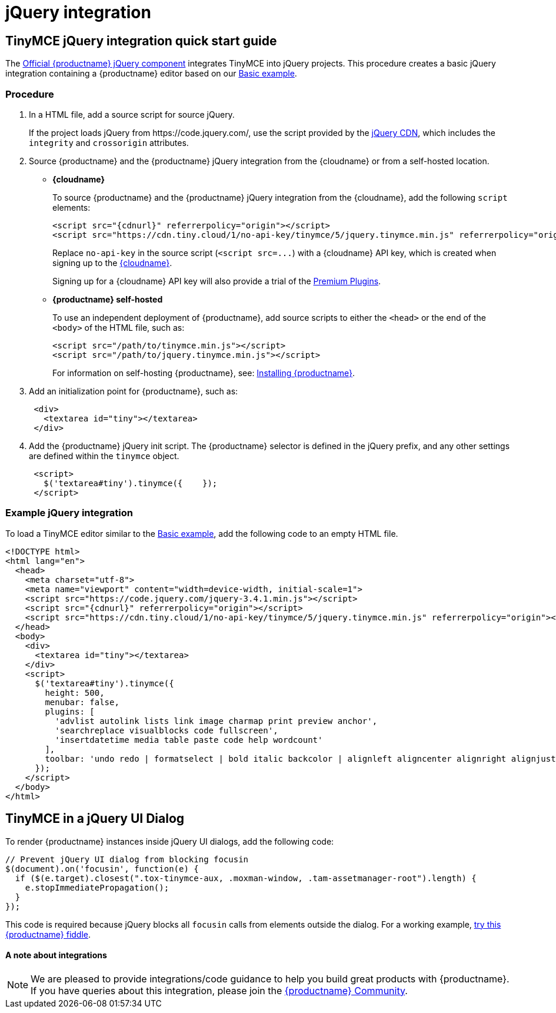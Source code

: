 = jQuery integration
:description: Documentation for the official TinyMCE jQuery integration.
:keywords: integration integrate jquery javascript
:title_nav: jQuery

[#tinymce-jquery-integration-quick-start-guide]
== TinyMCE jQuery integration quick start guide

The https://github.com/tinymce/tinymce/blob/master/modules/tinymce/src/core/main/js/JqueryIntegration.js[Official {productname} jQuery component] integrates TinyMCE into jQuery projects.
This procedure creates a basic jQuery integration containing a {productname} editor based on our link:{baseurl}/demo/basic-example/[Basic example].

[#procedure]
=== Procedure

. In a HTML file, add a source script for source jQuery.
+
If the project loads jQuery from \https://code.jquery.com/, use the script provided by the https://code.jquery.com/[jQuery CDN], which includes the `integrity` and `crossorigin` attributes.

. Source {productname} and the {productname} jQuery integration from the {cloudname} or from a self-hosted location.
 ** *{cloudname}*
+
To source {productname} and the {productname} jQuery integration from the {cloudname}, add the following `script` elements:
+
[source,html]
----
<script src="{cdnurl}" referrerpolicy="origin"></script>
<script src="https://cdn.tiny.cloud/1/no-api-key/tinymce/5/jquery.tinymce.min.js" referrerpolicy="origin"></script>
----
+
Replace `no-api-key` in the source script (`+<script src=...+`) with a {cloudname} API key, which is created when signing up to the link:{accountsignup}[{cloudname}].
+
Signing up for a {cloudname} API key will also provide a trial of the link:{baseurl}/enterprise/[Premium Plugins].

 ** *{productname} self-hosted*
+
To use an independent deployment of {productname}, add source scripts to either the `<head>` or the end of the `<body>` of the HTML file, such as:
+
[source,html]
----
<script src="/path/to/tinymce.min.js"></script>
<script src="/path/to/jquery.tinymce.min.js"></script>
----
+
For information on self-hosting {productname}, see: link:{baseurl}/general-configuration-guide/advanced-install/[Installing {productname}].
. Add an initialization point for {productname}, such as:
+
[source,html]
----
 <div>
   <textarea id="tiny"></textarea>
 </div>
----

. Add the {productname} jQuery init script. The {productname} selector is defined in the jQuery prefix, and any other settings are defined within the `tinymce` object.
+
[source,html]
----
 <script>
   $('textarea#tiny').tinymce({    });
 </script>
----

[#example-jquery-integration]
=== Example jQuery integration

To load a TinyMCE editor similar to the link:{baseurl}/demo/basic-example/[Basic example], add the following code to an empty HTML file.

[source,js]
----
<!DOCTYPE html>
<html lang="en">
  <head>
    <meta charset="utf-8">
    <meta name="viewport" content="width=device-width, initial-scale=1">
    <script src="https://code.jquery.com/jquery-3.4.1.min.js"></script>
    <script src="{cdnurl}" referrerpolicy="origin"></script>
    <script src="https://cdn.tiny.cloud/1/no-api-key/tinymce/5/jquery.tinymce.min.js" referrerpolicy="origin"></script>
  </head>
  <body>
    <div>
      <textarea id="tiny"></textarea>
    </div>
    <script>
      $('textarea#tiny').tinymce({
        height: 500,
        menubar: false,
        plugins: [
          'advlist autolink lists link image charmap print preview anchor',
          'searchreplace visualblocks code fullscreen',
          'insertdatetime media table paste code help wordcount'
        ],
        toolbar: 'undo redo | formatselect | bold italic backcolor | alignleft aligncenter alignright alignjustify | bullist numlist outdent indent | removeformat | help'
      });
    </script>
  </body>
</html>
----

[#tinymce-in-a-jquery-ui-dialog]
== TinyMCE in a jQuery UI Dialog

To render {productname} instances inside jQuery UI dialogs, add the following code:

[source,js]
----
// Prevent jQuery UI dialog from blocking focusin
$(document).on('focusin', function(e) {
  if ($(e.target).closest(".tox-tinymce-aux, .moxman-window, .tam-assetmanager-root").length) {
    e.stopImmediatePropagation();
  }
});
----

This code is required because jQuery blocks all `focusin` calls from elements outside the dialog. For a working example, http://fiddle.tinymce.com/rsdaab/840[try this {productname} fiddle].

[discrete#a-note-about-integrations]
==== A note about integrations

NOTE: We are pleased to provide integrations/code guidance to help you build great products with {productname}. If you have queries about this integration, please join the https://community.tiny.cloud/[{productname} Community].
